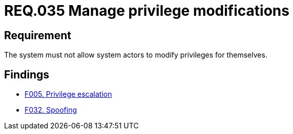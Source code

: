 :slug: rules/035/
:category: authorization
:description: This document details the security guidelines and requirements related to the administration of the system. The objective of this requirement is to define the importance of implementing measures to prevent system actors from increasing privileges for themselves.
:keywords: Requirement, Security, System, Privileges, Actor, Administration
:rules: yes

= REQ.035 Manage privilege modifications

== Requirement

The system must not allow system actors to modify privileges for themselves.

== Findings

* [inner]#link:/web/findings/005/[F005. Privilege escalation]#

* [inner]#link:/web/findings/032/[F032. Spoofing]#
